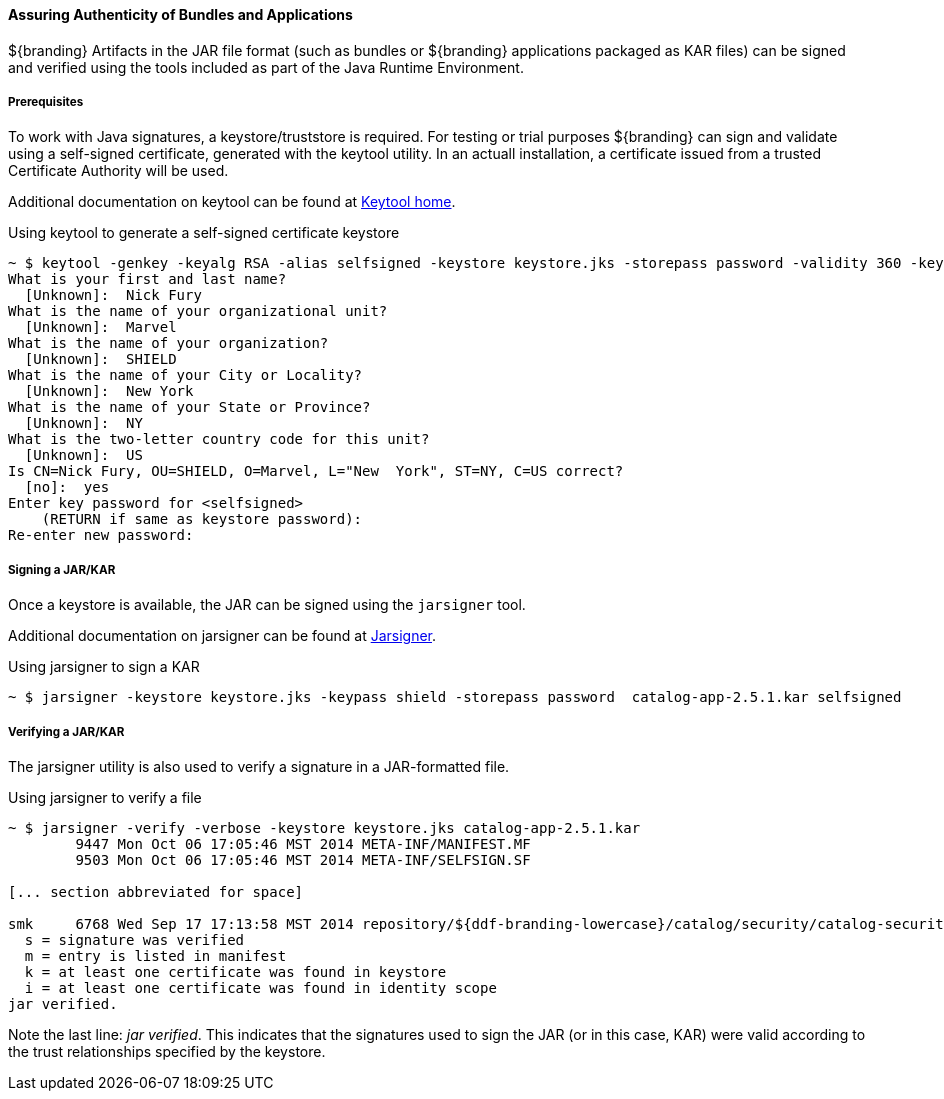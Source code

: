
==== Assuring Authenticity of Bundles and Applications

${branding} Artifacts in the JAR file format (such as bundles or ${branding} applications packaged as KAR files) can be signed and verified using the tools included as part of the Java Runtime Environment.

===== Prerequisites

To work with Java signatures, a keystore/truststore is required.
For testing or trial purposes ${branding} can sign and validate using a self-signed certificate, generated with the keytool utility.
In an actuall installation, a certificate issued from a trusted Certificate Authority will be used.

Additional documentation on keytool can be found at http://docs.oracle.com/javase/6/docs/technotes/tools/windows/keytool.html[Keytool home].

.Using keytool to generate a self-signed certificate keystore
[source]
----
~ $ keytool -genkey -keyalg RSA -alias selfsigned -keystore keystore.jks -storepass password -validity 360 -keysize 2048
What is your first and last name?
  [Unknown]:  Nick Fury
What is the name of your organizational unit?
  [Unknown]:  Marvel
What is the name of your organization?
  [Unknown]:  SHIELD
What is the name of your City or Locality?
  [Unknown]:  New York
What is the name of your State or Province?
  [Unknown]:  NY
What is the two-letter country code for this unit?
  [Unknown]:  US
Is CN=Nick Fury, OU=SHIELD, O=Marvel, L="New  York", ST=NY, C=US correct?
  [no]:  yes
Enter key password for <selfsigned>
    (RETURN if same as keystore password):
Re-enter new password:
----

===== Signing a JAR/KAR

Once a keystore is available, the JAR can be signed using the `jarsigner`
 tool.

Additional documentation on jarsigner can be found at http://docs.oracle.com/javase/6/docs/technotes/tools/windows/jarsigner.html[Jarsigner].

.Using jarsigner to sign a KAR
[source]
----
~ $ jarsigner -keystore keystore.jks -keypass shield -storepass password  catalog-app-2.5.1.kar selfsigned
----

===== Verifying a JAR/KAR
The jarsigner utility is also used to verify a signature in a JAR-formatted file.

.Using jarsigner to verify a file
[source]
----
~ $ jarsigner -verify -verbose -keystore keystore.jks catalog-app-2.5.1.kar
        9447 Mon Oct 06 17:05:46 MST 2014 META-INF/MANIFEST.MF
        9503 Mon Oct 06 17:05:46 MST 2014 META-INF/SELFSIGN.SF

[... section abbreviated for space]

smk     6768 Wed Sep 17 17:13:58 MST 2014 repository/${ddf-branding-lowercase}/catalog/security/catalog-security-logging/2.5.1/catalog-security-logging-2.5.1.jar
  s = signature was verified
  m = entry is listed in manifest
  k = at least one certificate was found in keystore
  i = at least one certificate was found in identity scope
jar verified.
----

Note the last line: _jar verified_.
This indicates that the signatures used to sign the JAR (or in this case, KAR) were valid according to the trust relationships specified by the keystore.
